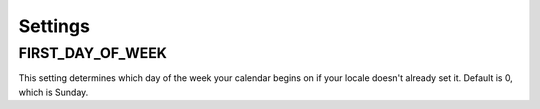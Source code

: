 .. _ref-settings:

Settings
========

.. _ref-settings-first-day-of-week:

FIRST_DAY_OF_WEEK
-----------------

This setting determines which day of the week your calendar begins on if your locale doesn't already set it. Default is 0, which is Sunday.

.. .. _ref-settings-show-cancelled-occurrences:
.. 
.. SHOW_CANCELLED_OCCURRENCES
.. --------------------------
.. 
.. This setting controls the behaviour of :func:`Period.classify_occurence`. If True, then occurrences that have been cancelled will be displayed with a CSS class of cancelled, otherwise they won't appear at all.
.. 
.. Defaults to False
